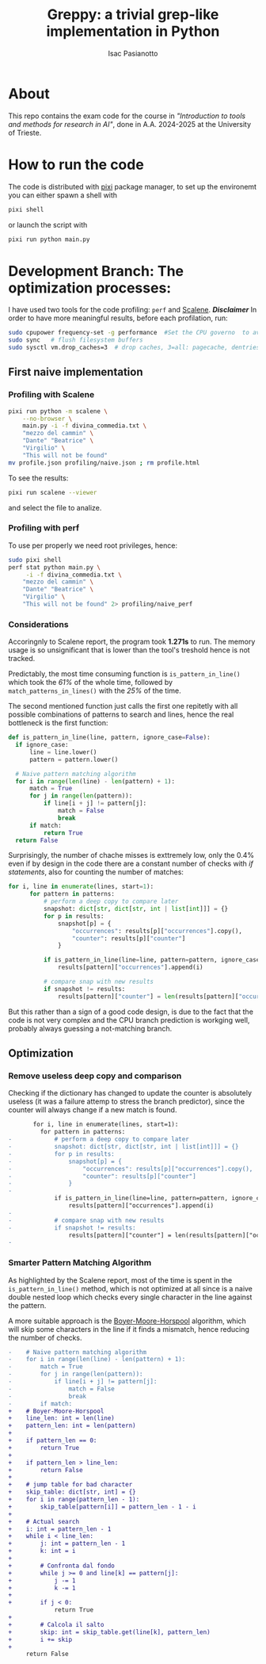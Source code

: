 #+title: Greppy: a trivial grep-like implementation in Python
#+author: Isac Pasianotto

* About

This repo contains the exam code for the course in /"Introduction to tools and methods for research in AI"/, done in A.A. 2024-2025 at the University of Trieste.


* How to run the code

The code is distributed with [[https://pixi.sh/latest/][pixi]] package manager, to set up the environemt you can either spawn a shell with

#+begin_src bash
  pixi shell
#+end_src

or launch the script with

#+begin_src bash
  pixi run python main.py
#+end_src


* Development Branch: The optimization processes:

I have used two tools for the code profiling: ~perf~ and [[https://github.com/plasma-umass/scalene][Scalene]].
*/Disclaimer/* In order to have more meaningful results, before each profilation, run:

#+begin_src bash
  sudo cpupower frequency-set -g performance  #Set the CPU governo  to avoid different frequencies
  sudo sync   # flush filesystem buffers
  sudo sysctl vm.drop_caches=3  # drop caches, 3=all: pagecache, dentries and inodes
#+end_src

** First naive implementation

*** Profiling with Scalene

#+begin_src bash
  pixi run python -m scalene \
      --no-browser \
      main.py -i -f divina_commedia.txt \
      "mezzo del cammin" \
      "Dante" "Beatrice" \
      "Virgilio" \
      "This will not be found"
  mv profile.json profiling/naive.json ; rm profile.html
#+end_src

To see the results:

#+begin_src bash
  pixi run scalene --viewer
#+end_src

and select the file to analize.

*** Profiling with perf

To use per properly we need root privileges, hence:

#+begin_src bash
  sudo pixi shell
  perf stat python main.py \
       -i -f divina_commedia.txt \
      "mezzo del cammin" \
      "Dante" "Beatrice" \
      "Virgilio" \
      "This will not be found" 2> profiling/naive_perf
#+end_src

*** Considerations

Accoringnly to Scalene report, the program took *1.271s* to run. The memory usage is so unsignificant that is lower than the tool's treshold hence is not tracked.

Predictably, the most time consuming function is ~is_pattern_in_line()~ which took the /61%/ of the whole time, followed by ~match_patterns_in_lines()~ with the /25%/ of the time.

The second mentioned function just calls the first one repitetly with all possible combinations of patterns to search and lines, hence the real bottleneck is the first function:

#+begin_src python
  def is_pattern_in_line(line, pattern, ignore_case=False):
    if ignore_case:
        line = line.lower()
        pattern = pattern.lower()

    # Naive pattern matching algorithm
    for i in range(len(line) - len(pattern) + 1):
        match = True
        for j in range(len(pattern)):
            if line[i + j] != pattern[j]:
                match = False
                break
        if match:
            return True
    return False
#+end_src


Surprisingly, the number of chache misses is exttremely low, only the 0.4% even if by design in the code there are a constant number of checks with /if statements/, also for counting the number of matches:

#+begin_src python
  for i, line in enumerate(lines, start=1):
        for pattern in patterns:
            # perform a deep copy to compare later
            snapshot: dict[str, dict[str, int | list[int]]] = {}
            for p in results:
                snapshot[p] = {
                    "occurrences": results[p]["occurrences"].copy(),
                    "counter": results[p]["counter"]
                }

            if is_pattern_in_line(line=line, pattern=pattern, ignore_case=ignore_case):
                results[pattern]["occurrences"].append(i)

            # compare snap with new results
            if snapshot != results:
                results[pattern]["counter"] = len(results[pattern]["occurrences"])
#+end_src


But this rather than a sign of a good code design, is due to the fact that the code is not very complex and the CPU branch prediction is workging well, probably always guessing a not-matching branch.

** Optimization

*** Remove useless deep copy and comparison

Checking if the dictionary has changed to update the counter is absolutely useless (it was a failure attemp to stress the branch predictor), since the counter will always change if a new match is found.

#+begin_src diff
       for i, line in enumerate(lines, start=1):
         for pattern in patterns:
-            # perform a deep copy to compare later
-            snapshot: dict[str, dict[str, int | list[int]]] = {}
-            for p in results:
-                snapshot[p] = {
-                    "occurrences": results[p]["occurrences"].copy(),
-                    "counter": results[p]["counter"]
-                }
-
             if is_pattern_in_line(line=line, pattern=pattern, ignore_case=ignore_case):
                 results[pattern]["occurrences"].append(i)
-
-            # compare snap with new results
-            if snapshot != results:
                 results[pattern]["counter"] = len(results[pattern]["occurrences"])
-
#+end_src


*** Smarter Pattern Matching Algorithm

As highlighted by the Scalene report, most of the time is spent in the ~is_pattern_in_line()~ method, which is not optimized at all since is a naive double nested loop which checks every single character in the line against the pattern.

A more suitable approach is the [[https://en.wikipedia.org/wiki/Boyer%E2%80%93Moore%E2%80%93Horspool_algorithm][Boyer-Moore-Horspool]] algorithm, which will skip some characters in the line if it finds a mismatch, hence reducing the number of checks.

#+begin_src diff
-    # Naive pattern matching algorithm
-    for i in range(len(line) - len(pattern) + 1):
-        match = True
-        for j in range(len(pattern)):
-            if line[i + j] != pattern[j]:
-                match = False
-                break
-        if match:
+    # Boyer-Moore-Horspool
+    line_len: int = len(line)
+    pattern_len: int = len(pattern)
+
+    if pattern_len == 0:
+        return True
+
+    if pattern_len > line_len:
+        return False
+
+    # jump table for bad character
+    skip_table: dict[str, int] = {}
+    for i in range(pattern_len - 1):
+        skip_table[pattern[i]] = pattern_len - 1 - i
+
+    # Actual search
+    i: int = pattern_len - 1
+    while i < line_len:
+        j: int = pattern_len - 1
+        k: int = i
+
+        # Confronta dal fondo
+        while j >= 0 and line[k] == pattern[j]:
+            j -= 1
+            k -= 1
+
+        if j < 0:
             return True
+
+        # Calcola il salto
+        skip: int = skip_table.get(line[k], pattern_len)
+        i += skip
+
     return False
#+end_src
